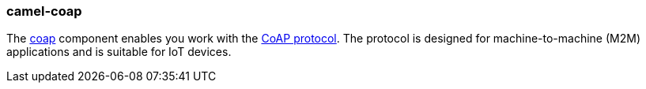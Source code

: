 ### camel-coap

The https://github.com/apache/camel/blob/camel-{camel-version}/components/camel-coap/src/main/docs/coap-component.adoc[coap,window=_blank] component enables you work
with the http://coap.technology/[CoAP protocol,window=_blank]. The protocol is designed for machine-to-machine (M2M) applications
and is suitable for IoT devices.

